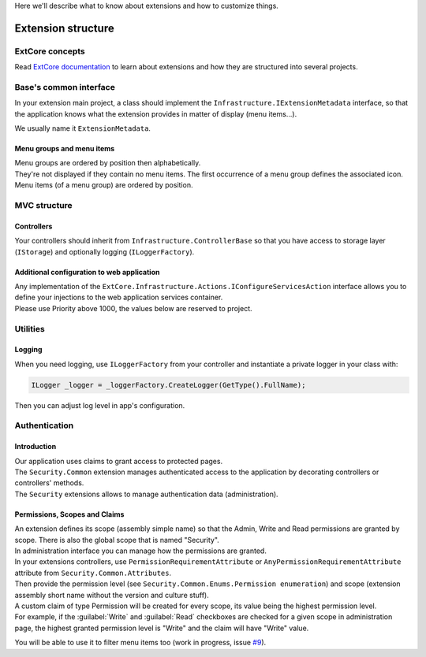 Here we'll describe what to know about extensions and how to customize things.

Extension structure
*******************

ExtCore concepts
================
Read `ExtCore documentation <http://docs.extcore.net/en/latest/>`_ to learn about extensions and how they are structured into several projects.

Base's common interface
=======================
In your extension main project, a class should implement the ``Infrastructure.IExtensionMetadata`` interface,
so that the application knows what the extension provides in matter of display (menu items...).

We usually name it ``ExtensionMetadata``.

Menu groups and menu items
--------------------------
| Menu groups are ordered by position then alphabetically.
| They're not displayed if they contain no menu items. The first occurrence of a menu group defines the associated icon. Menu items (of a menu group) are ordered by position.

MVC structure
=============

Controllers
-----------
Your controllers should inherit from ``Infrastructure.ControllerBase`` so that you have access to storage layer (``IStorage``) and optionally logging (``ILoggerFactory``).

Additional configuration to web application
-----------------------------------------------------
| Any implementation of the ``ExtCore.Infrastructure.Actions.IConfigureServicesAction`` interface allows you to define your injections to the web application services container.
| Please use Priority above 1000, the values below are reserved to project.

Utilities
=========

Logging
-------
| When you need logging, use ``ILoggerFactory`` from your controller and instantiate a private logger in your class with:

.. code-block:: c#

   ILogger _logger = _loggerFactory.CreateLogger(GetType().FullName);

| Then you can adjust log level in app's configuration.

Authentication
==============

Introduction
------------
| Our application uses claims to grant access to protected pages.
| The ``Security.Common`` extension manages authenticated access to the application by decorating controllers or controllers' methods.
| The ``Security`` extensions allows to manage authentication data (administration).

Permissions, Scopes and Claims
------------------------------
| An extension defines its scope (assembly simple name) so that the Admin, Write and Read permissions are granted by scope. There is also the global scope that is named "Security".
| In administration interface you can manage how the permissions are granted.

| In your extensions controllers, use ``PermissionRequirementAttribute`` or ``AnyPermissionRequirementAttribute`` attribute from ``Security.Common.Attributes``.
| Then provide the permission level (see ``Security.Common.Enums.Permission enumeration``) and scope (extension assembly short name without the version and culture stuff).

| A custom claim of type Permission will be created for every scope, its value being the highest permission level.
| For example, if the :guilabel:`Write` and :guilabel:`Read` checkboxes are checked for a given scope in administration page, the highest granted permission level is "Write" and the claim will have "Write" value.

You will be able to use it to filter menu items too (work in progress, issue `#9 <https://github.com/SOFTINUX/Base/issues/9>`_).